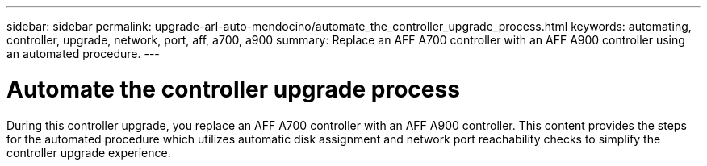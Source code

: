 ---
sidebar: sidebar
permalink: upgrade-arl-auto-mendocino/automate_the_controller_upgrade_process.html
keywords: automating, controller, upgrade, network, port, aff, a700, a900
summary: Replace an AFF A700 controller with an AFF A900 controller using an automated procedure.
---

= Automate the controller upgrade process
:hardbreaks:
:nofooter:
:icons: font
:linkattrs:
:imagesdir: ./media/

[.lead]
During this controller upgrade, you replace an AFF A700 controller with an AFF A900 controller. This content provides the steps for the automated procedure which utilizes automatic disk assignment and network port reachability checks to simplify the controller upgrade experience.
